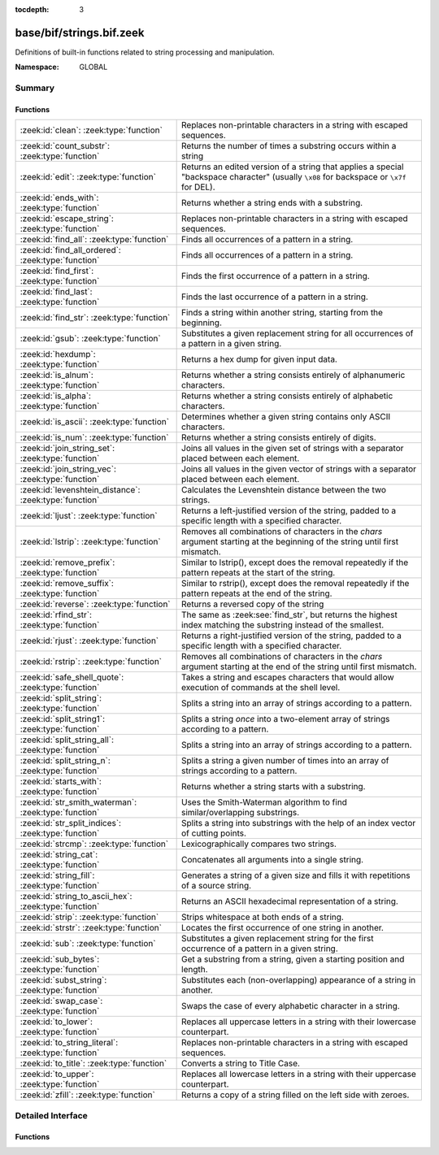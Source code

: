 :tocdepth: 3

base/bif/strings.bif.zeek
=========================
.. zeek:namespace:: GLOBAL

Definitions of built-in functions related to string processing and
manipulation.

:Namespace: GLOBAL

Summary
~~~~~~~
Functions
#########
====================================================== ==========================================================================================================
:zeek:id:`clean`: :zeek:type:`function`                Replaces non-printable characters in a string with escaped sequences.
:zeek:id:`count_substr`: :zeek:type:`function`         Returns the number of times a substring occurs within a string
:zeek:id:`edit`: :zeek:type:`function`                 Returns an edited version of a string that applies a special
                                                       "backspace character" (usually ``\x08`` for backspace or ``\x7f`` for DEL).
:zeek:id:`ends_with`: :zeek:type:`function`            Returns whether a string ends with a substring.
:zeek:id:`escape_string`: :zeek:type:`function`        Replaces non-printable characters in a string with escaped sequences.
:zeek:id:`find_all`: :zeek:type:`function`             Finds all occurrences of a pattern in a string.
:zeek:id:`find_all_ordered`: :zeek:type:`function`     Finds all occurrences of a pattern in a string.
:zeek:id:`find_first`: :zeek:type:`function`           Finds the first occurrence of a pattern in a string.
:zeek:id:`find_last`: :zeek:type:`function`            Finds the last occurrence of a pattern in a string.
:zeek:id:`find_str`: :zeek:type:`function`             Finds a string within another string, starting from the beginning.
:zeek:id:`gsub`: :zeek:type:`function`                 Substitutes a given replacement string for all occurrences of a pattern
                                                       in a given string.
:zeek:id:`hexdump`: :zeek:type:`function`              Returns a hex dump for given input data.
:zeek:id:`is_alnum`: :zeek:type:`function`             Returns whether a string consists entirely of alphanumeric characters.
:zeek:id:`is_alpha`: :zeek:type:`function`             Returns whether a string consists entirely of alphabetic characters.
:zeek:id:`is_ascii`: :zeek:type:`function`             Determines whether a given string contains only ASCII characters.
:zeek:id:`is_num`: :zeek:type:`function`               Returns whether a string consists entirely of digits.
:zeek:id:`join_string_set`: :zeek:type:`function`      Joins all values in the given set of strings with a separator placed
                                                       between each element.
:zeek:id:`join_string_vec`: :zeek:type:`function`      Joins all values in the given vector of strings with a separator placed
                                                       between each element.
:zeek:id:`levenshtein_distance`: :zeek:type:`function` Calculates the Levenshtein distance between the two strings.
:zeek:id:`ljust`: :zeek:type:`function`                Returns a left-justified version of the string, padded to a specific length
                                                       with a specified character.
:zeek:id:`lstrip`: :zeek:type:`function`               Removes all combinations of characters in the *chars* argument
                                                       starting at the beginning of the string until first mismatch.
:zeek:id:`remove_prefix`: :zeek:type:`function`        Similar to lstrip(), except does the removal repeatedly if the pattern repeats at the start of the string.
:zeek:id:`remove_suffix`: :zeek:type:`function`        Similar to rstrip(), except does the removal repeatedly if the pattern repeats at the end of the string.
:zeek:id:`reverse`: :zeek:type:`function`              Returns a reversed copy of the string
:zeek:id:`rfind_str`: :zeek:type:`function`            The same as :zeek:see:`find_str`, but returns the highest index matching
                                                       the substring instead of the smallest.
:zeek:id:`rjust`: :zeek:type:`function`                Returns a right-justified version of the string, padded to a specific length
                                                       with a specified character.
:zeek:id:`rstrip`: :zeek:type:`function`               Removes all combinations of characters in the *chars* argument
                                                       starting at the end of the string until first mismatch.
:zeek:id:`safe_shell_quote`: :zeek:type:`function`     Takes a string and escapes characters that would allow execution of
                                                       commands at the shell level.
:zeek:id:`split_string`: :zeek:type:`function`         Splits a string into an array of strings according to a pattern.
:zeek:id:`split_string1`: :zeek:type:`function`        Splits a string *once* into a two-element array of strings according to a
                                                       pattern.
:zeek:id:`split_string_all`: :zeek:type:`function`     Splits a string into an array of strings according to a pattern.
:zeek:id:`split_string_n`: :zeek:type:`function`       Splits a string a given number of times into an array of strings according
                                                       to a pattern.
:zeek:id:`starts_with`: :zeek:type:`function`          Returns whether a string starts with a substring.
:zeek:id:`str_smith_waterman`: :zeek:type:`function`   Uses the Smith-Waterman algorithm to find similar/overlapping substrings.
:zeek:id:`str_split_indices`: :zeek:type:`function`    Splits a string into substrings with the help of an index vector of cutting
                                                       points.
:zeek:id:`strcmp`: :zeek:type:`function`               Lexicographically compares two strings.
:zeek:id:`string_cat`: :zeek:type:`function`           Concatenates all arguments into a single string.
:zeek:id:`string_fill`: :zeek:type:`function`          Generates a string of a given size and fills it with repetitions of a source
                                                       string.
:zeek:id:`string_to_ascii_hex`: :zeek:type:`function`  Returns an ASCII hexadecimal representation of a string.
:zeek:id:`strip`: :zeek:type:`function`                Strips whitespace at both ends of a string.
:zeek:id:`strstr`: :zeek:type:`function`               Locates the first occurrence of one string in another.
:zeek:id:`sub`: :zeek:type:`function`                  Substitutes a given replacement string for the first occurrence of a pattern
                                                       in a given string.
:zeek:id:`sub_bytes`: :zeek:type:`function`            Get a substring from a string, given a starting position and length.
:zeek:id:`subst_string`: :zeek:type:`function`         Substitutes each (non-overlapping) appearance of a string in another.
:zeek:id:`swap_case`: :zeek:type:`function`            Swaps the case of every alphabetic character in a string.
:zeek:id:`to_lower`: :zeek:type:`function`             Replaces all uppercase letters in a string with their lowercase counterpart.
:zeek:id:`to_string_literal`: :zeek:type:`function`    Replaces non-printable characters in a string with escaped sequences.
:zeek:id:`to_title`: :zeek:type:`function`             Converts a string to Title Case.
:zeek:id:`to_upper`: :zeek:type:`function`             Replaces all lowercase letters in a string with their uppercase counterpart.
:zeek:id:`zfill`: :zeek:type:`function`                Returns a copy of a string filled on the left side with zeroes.
====================================================== ==========================================================================================================


Detailed Interface
~~~~~~~~~~~~~~~~~~
Functions
#########
.. zeek:id:: clean
   :source-code: base/bif/strings.bif.zeek 281 281

   :Type: :zeek:type:`function` (str: :zeek:type:`string`) : :zeek:type:`string`

   Replaces non-printable characters in a string with escaped sequences. The
   mappings are:
   
       - values not in *[32, 126]* to ``\xXX``
   
   If the string does not yet have a trailing NUL, one is added internally.
   
   In contrast to :zeek:id:`escape_string`, this encoding is *not* fully reversible.`
   

   :param str: The string to escape.
   

   :returns: The escaped string.
   
   .. zeek:see:: to_string_literal escape_string

.. zeek:id:: count_substr
   :source-code: base/bif/strings.bif.zeek 528 528

   :Type: :zeek:type:`function` (str: :zeek:type:`string`, sub: :zeek:type:`string`) : :zeek:type:`count`

   Returns the number of times a substring occurs within a string
   

   :param str: The string to search in.

   :param substr: The string to search for.
   

   :returns: The number of times the substring occurred.
   

.. zeek:id:: edit
   :source-code: base/bif/strings.bif.zeek 82 82

   :Type: :zeek:type:`function` (arg_s: :zeek:type:`string`, arg_edit_char: :zeek:type:`string`) : :zeek:type:`string`

   Returns an edited version of a string that applies a special
   "backspace character" (usually ``\x08`` for backspace or ``\x7f`` for DEL).
   For example, ``edit("hello there", "e")`` returns ``"llo t"``.
   

   :param arg_s: The string to edit.
   

   :param arg_edit_char: A string of exactly one character that represents the
                  "backspace character". If it is longer than one character Zeek
                  generates a run-time error and uses the first character in
                  the string.
   

   :returns: An edited version of *arg_s* where *arg_edit_char* triggers the
            deletion of the last character.
   
   .. zeek:see:: clean
                to_string_literal
                escape_string
                strip

.. zeek:id:: ends_with
   :source-code: base/bif/strings.bif.zeek 579 579

   :Type: :zeek:type:`function` (str: :zeek:type:`string`, sub: :zeek:type:`string`) : :zeek:type:`bool`

   Returns whether a string ends with a substring.
   

.. zeek:id:: escape_string
   :source-code: base/bif/strings.bif.zeek 324 324

   :Type: :zeek:type:`function` (s: :zeek:type:`string`) : :zeek:type:`string`

   Replaces non-printable characters in a string with escaped sequences. The
   mappings are:
   
       - values not in *[32, 126]* to ``\xXX``
       - ``\`` to ``\\``
   
   In contrast to :zeek:id:`clean`, this encoding is fully reversible.`
   

   :param str: The string to escape.
   

   :returns: The escaped string.
   
   .. zeek:see:: clean to_string_literal

.. zeek:id:: find_all
   :source-code: base/bif/strings.bif.zeek 448 448

   :Type: :zeek:type:`function` (str: :zeek:type:`string`, re: :zeek:type:`pattern`, max_str_size: :zeek:type:`int` :zeek:attr:`&default` = ``-1`` :zeek:attr:`&optional`) : :zeek:type:`string_set`

   Finds all occurrences of a pattern in a string.
   

   :param str: The string to inspect.
   

   :param re: The pattern to look for in *str*.
   

   :param max_str_size: The maximum string size allowed as input. If set to -1, this will use the
                 :zeek:see:`max_find_all_string_length` global constant. If set to 0, this
                 check is disabled. If the length of `str` is greater than this size, an
                 empty set is returned.
   

   :returns: The set of strings in *str* that match *re*, or the empty set.
   
   .. zeek:see: find_all_ordered find_first find_last strstr

.. zeek:id:: find_all_ordered
   :source-code: base/bif/strings.bif.zeek 467 467

   :Type: :zeek:type:`function` (str: :zeek:type:`string`, re: :zeek:type:`pattern`, max_str_size: :zeek:type:`int` :zeek:attr:`&default` = ``-1`` :zeek:attr:`&optional`) : :zeek:type:`string_vec`

   Finds all occurrences of a pattern in a string.  The order in which
   occurrences are found is preserved and the return value may contain
   duplicate elements.
   

   :param str: The string to inspect.
   

   :param re: The pattern to look for in *str*.
   

   :param max_str_size: The maximum string size allowed as input. If set to -1, this will use the
                 :zeek:see:`max_find_all_string_length` global constant. If set to 0, this
                 check is disabled. If the length of `str` is greater than this size, an
                 empty set is returned.
   

   :returns: All strings in *str* that match *re*, or an empty vector.
   
   .. zeek:see: find_all find_first find_last strstr

.. zeek:id:: find_first
   :source-code: base/bif/strings.bif.zeek 494 494

   :Type: :zeek:type:`function` (str: :zeek:type:`string`, re: :zeek:type:`pattern`) : :zeek:type:`string`

   Finds the first occurrence of a pattern in a string.
   

   :param str: The string to inspect.
   

   :param re: The pattern to look for in *str*.
   

   :returns: The first string in *str* that matches *re*, or the empty string.
   
   .. zeek:see:: find_all find_all_ordered find_last strstr

.. zeek:id:: find_last
   :source-code: base/bif/strings.bif.zeek 482 482

   :Type: :zeek:type:`function` (str: :zeek:type:`string`, re: :zeek:type:`pattern`) : :zeek:type:`string`

   Finds the last occurrence of a pattern in a string. This function returns
   the match that starts at the largest index in the string, which is not
   necessarily the longest match.  For example, a pattern of ``/.*/`` will
   return the final character in the string.
   

   :param str: The string to inspect.
   

   :param re: The pattern to look for in *str*.
   

   :returns: The last string in *str* that matches *re*, or the empty string.
   
   .. zeek:see: find_all find_all_ordered strstr find_first

.. zeek:id:: find_str
   :source-code: base/bif/strings.bif.zeek 551 551

   :Type: :zeek:type:`function` (str: :zeek:type:`string`, sub: :zeek:type:`string`, start: :zeek:type:`count` :zeek:attr:`&default` = ``0`` :zeek:attr:`&optional`, end: :zeek:type:`int` :zeek:attr:`&default` = ``-1`` :zeek:attr:`&optional`, case_sensitive: :zeek:type:`bool` :zeek:attr:`&default` = ``T`` :zeek:attr:`&optional`) : :zeek:type:`int`

   Finds a string within another string, starting from the beginning. This works
   by taking a substring within the provided indexes and searching for the sub
   argument. This means that ranges shorter than the string in the sub argument
   will always return a failure.
   

   :param str: The string to search in.

   :param substr: The string to search for.

   :param start: An optional position for the start of the substring.

   :param end: An optional position for the end of the substring. A value less than
        zero (such as the default -1) means a search until the end of the
        string.

   :param case_sensitive: Set to false to perform a case-insensitive search.
                   (default: T). Note that case-insensitive searches use the
                   ``tolower`` libc function, which is locale-sensitive.
   

   :returns: The position of the substring. Returns -1 if the string wasn't
            found. Prints an error if the starting position is after the ending
            position.

.. zeek:id:: gsub
   :source-code: base/bif/strings.bif.zeek 201 201

   :Type: :zeek:type:`function` (str: :zeek:type:`string`, re: :zeek:type:`pattern`, repl: :zeek:type:`string`) : :zeek:type:`string`

   Substitutes a given replacement string for all occurrences of a pattern
   in a given string.
   

   :param str: The string to perform the substitution in.
   

   :param re: The pattern being replaced with *repl*.
   

   :param repl: The string that replaces *re*.
   

   :returns: A copy of *str* with all occurrences of *re* replaced with *repl*.
   
   .. zeek:see:: sub subst_string

.. zeek:id:: hexdump
   :source-code: base/bif/strings.bif.zeek 509 509

   :Type: :zeek:type:`function` (data_str: :zeek:type:`string`) : :zeek:type:`string`

   Returns a hex dump for given input data. The hex dump renders 16 bytes per
   line, with hex on the left and ASCII (where printable)
   on the right.
   

   :param data_str: The string to dump in hex format.
   

   :returns: The hex dump of the given string.
   
   .. zeek:see:: string_to_ascii_hex bytestring_to_hexstr
   
   .. note:: Based on Netdude's hex editor code.
   

.. zeek:id:: is_alnum
   :source-code: base/bif/strings.bif.zeek 597 597

   :Type: :zeek:type:`function` (str: :zeek:type:`string`) : :zeek:type:`bool`

   Returns whether a string consists entirely of alphanumeric characters.
   The empty string is not alphanumeric.
   

.. zeek:id:: is_alpha
   :source-code: base/bif/strings.bif.zeek 591 591

   :Type: :zeek:type:`function` (str: :zeek:type:`string`) : :zeek:type:`bool`

   Returns whether a string consists entirely of alphabetic characters.
   The empty string is not alphabetic.
   

.. zeek:id:: is_ascii
   :source-code: base/bif/strings.bif.zeek 308 308

   :Type: :zeek:type:`function` (str: :zeek:type:`string`) : :zeek:type:`bool`

   Determines whether a given string contains only ASCII characters.
   The empty string is ASCII.
   

   :param str: The string to examine.
   

   :returns: False if any byte value of *str* is greater than 127, and true
            otherwise.
   
   .. zeek:see:: to_upper to_lower

.. zeek:id:: is_num
   :source-code: base/bif/strings.bif.zeek 585 585

   :Type: :zeek:type:`function` (str: :zeek:type:`string`) : :zeek:type:`bool`

   Returns whether a string consists entirely of digits.
   The empty string is not numeric.
   

.. zeek:id:: join_string_set
   :source-code: base/bif/strings.bif.zeek 61 61

   :Type: :zeek:type:`function` (ss: :zeek:type:`string_set`, sep: :zeek:type:`string`) : :zeek:type:`string`

   Joins all values in the given set of strings with a separator placed
   between each element.
   

   :param ss: The :zeek:type:`string_set` (``set[string]``).
   

   :param sep: The separator to place between each element.
   

   :returns: The concatenation of all elements in *s*, with *sep* placed
            between each element.
   
   .. zeek:see:: cat cat_sep string_cat
                fmt
                join_string_vec

.. zeek:id:: join_string_vec
   :source-code: base/bif/strings.bif.zeek 45 45

   :Type: :zeek:type:`function` (vec: :zeek:type:`string_vec`, sep: :zeek:type:`string`) : :zeek:type:`string`

   Joins all values in the given vector of strings with a separator placed
   between each element.
   

   :param sep: The separator to place between each element.
   

   :param vec: The :zeek:type:`string_vec` (``vector of string``).
   

   :returns: The concatenation of all elements in *vec*, with *sep* placed
            between each element.
   
   .. zeek:see:: cat cat_sep string_cat
                fmt

.. zeek:id:: levenshtein_distance
   :source-code: base/bif/strings.bif.zeek 19 19

   :Type: :zeek:type:`function` (s1: :zeek:type:`string`, s2: :zeek:type:`string`) : :zeek:type:`count`

   Calculates the Levenshtein distance between the two strings. See `Wikipedia
   <https://en.wikipedia.org/wiki/Levenshtein_distance>`__ for more information.
   

   :param s1: The first string.
   

   :param s2: The second string.
   

   :returns: The Levenshtein distance of two strings as a count.
   

.. zeek:id:: ljust
   :source-code: base/bif/strings.bif.zeek 613 613

   :Type: :zeek:type:`function` (str: :zeek:type:`string`, width: :zeek:type:`count`, fill: :zeek:type:`string` :zeek:attr:`&default` = ``" "`` :zeek:attr:`&optional`) : :zeek:type:`string`

   Returns a left-justified version of the string, padded to a specific length
   with a specified character.
   

   :param str: The string to left-justify.

   :param count: The length of the returned string. If this value is less than or
          equal to the length of str, a copy of str is returned.

   :param fill: The character used to fill in any extra characters in the resulting
         string. If a string longer than one character is passed, an error is
         reported. This defaults to the space character.
   

   :returns: A left-justified version of a string, padded with characters to a
            specific length.
   

.. zeek:id:: lstrip
   :source-code: base/bif/strings.bif.zeek 386 386

   :Type: :zeek:type:`function` (str: :zeek:type:`string`, chars: :zeek:type:`string` :zeek:attr:`&default` = ``" \x09\x0a\x0d\x0b\x0c"`` :zeek:attr:`&optional`) : :zeek:type:`string`

   Removes all combinations of characters in the *chars* argument
   starting at the beginning of the string until first mismatch.
   

   :param str: The string to strip characters from.
   

   :param chars: A string consisting of the characters to be removed.
          Defaults to all whitespace characters.
   

   :returns: A copy of *str* with the characters in *chars* removed from
            the beginning.
   
   .. zeek:see:: sub gsub strip rstrip

.. zeek:id:: remove_prefix
   :source-code: base/bif/strings.bif.zeek 658 658

   :Type: :zeek:type:`function` (str: :zeek:type:`string`, sub: :zeek:type:`string`) : :zeek:type:`string`

   Similar to lstrip(), except does the removal repeatedly if the pattern repeats at the start of the string.

.. zeek:id:: remove_suffix
   :source-code: base/bif/strings.bif.zeek 662 662

   :Type: :zeek:type:`function` (str: :zeek:type:`string`, sub: :zeek:type:`string`) : :zeek:type:`string`

   Similar to rstrip(), except does the removal repeatedly if the pattern repeats at the end of the string.

.. zeek:id:: reverse
   :source-code: base/bif/strings.bif.zeek 518 518

   :Type: :zeek:type:`function` (str: :zeek:type:`string`) : :zeek:type:`string`

   Returns a reversed copy of the string
   

   :param str: The string to reverse.
   

   :returns: A reversed copy of *str*
   

.. zeek:id:: rfind_str
   :source-code: base/bif/strings.bif.zeek 569 569

   :Type: :zeek:type:`function` (str: :zeek:type:`string`, sub: :zeek:type:`string`, start: :zeek:type:`count` :zeek:attr:`&default` = ``0`` :zeek:attr:`&optional`, end: :zeek:type:`int` :zeek:attr:`&default` = ``-1`` :zeek:attr:`&optional`, case_sensitive: :zeek:type:`bool` :zeek:attr:`&default` = ``T`` :zeek:attr:`&optional`) : :zeek:type:`int`

   The same as :zeek:see:`find_str`, but returns the highest index matching
   the substring instead of the smallest.
   

   :param str: The string to search in.

   :param substr: The string to search for.

   :param start: An optional position for the start of the substring.

   :param end: An optional position for the end of the substring. A value less than
        zero (such as the default -1) means a search from the end of the string.

   :param case_sensitive: Set to false to perform a case-insensitive search.
                   (default: T). Note that case-insensitive searches use the
                   ``tolower`` libc function, which is locale-sensitive.
   

   :returns: The position of the substring. Returns -1 if the string wasn't
            found. Prints an error if the starting position is after the ending
            position.

.. zeek:id:: rjust
   :source-code: base/bif/strings.bif.zeek 631 631

   :Type: :zeek:type:`function` (str: :zeek:type:`string`, width: :zeek:type:`count`, fill: :zeek:type:`string` :zeek:attr:`&default` = ``" "`` :zeek:attr:`&optional`) : :zeek:type:`string`

   Returns a right-justified version of the string, padded to a specific length
   with a specified character.
   

   :param str: The string to right-justify.

   :param count: The length of the returned string. If this value is less than or
          equal to the length of str, a copy of str is returned.

   :param fill: The character used to fill in any extra characters in the resulting
         string. If a string longer than one character is passed, an error is
         reported. This defaults to the space character.
   

   :returns: A right-justified version of a string, padded with characters to a
            specific length.
   

.. zeek:id:: rstrip
   :source-code: base/bif/strings.bif.zeek 401 401

   :Type: :zeek:type:`function` (str: :zeek:type:`string`, chars: :zeek:type:`string` :zeek:attr:`&default` = ``" \x09\x0a\x0d\x0b\x0c"`` :zeek:attr:`&optional`) : :zeek:type:`string`

   Removes all combinations of characters in the *chars* argument
   starting at the end of the string until first mismatch.
   

   :param str: The string to strip characters from.
   

   :param chars: A string consisting of the characters to be removed.
          Defaults to all whitespace characters.
   

   :returns: A copy of *str* with the characters in *chars* removed from
            the end.
   
   .. zeek:see:: sub gsub strip lstrip

.. zeek:id:: safe_shell_quote
   :source-code: base/bif/strings.bif.zeek 429 429

   :Type: :zeek:type:`function` (source: :zeek:type:`string`) : :zeek:type:`string`

   Takes a string and escapes characters that would allow execution of
   commands at the shell level. Must be used before including strings in
   :zeek:id:`system` or similar calls.
   

   :param source: The string to escape.
   

   :returns: A shell-escaped version of *source*.  Specifically, this
            backslash-escapes characters whose literal value is not otherwise
            preserved by enclosure in double-quotes (dollar-sign, backquote,
            backslash, and double-quote itself), and then encloses that
            backslash-escaped string in double-quotes to ultimately preserve
            the literal value of all input characters.
   
   .. zeek:see:: system safe_shell_quote

.. zeek:id:: split_string
   :source-code: base/bif/strings.bif.zeek 111 111

   :Type: :zeek:type:`function` (str: :zeek:type:`string`, re: :zeek:type:`pattern`) : :zeek:type:`string_vec`

   Splits a string into an array of strings according to a pattern.
   

   :param str: The string to split.
   

   :param re: The pattern describing the element separator in *str*.
   

   :returns: An array of strings where each element corresponds to a substring
            in *str* separated by *re*.
   
   .. zeek:see:: split_string1 split_string_all split_string_n
   

.. zeek:id:: split_string1
   :source-code: base/bif/strings.bif.zeek 129 129

   :Type: :zeek:type:`function` (str: :zeek:type:`string`, re: :zeek:type:`pattern`) : :zeek:type:`string_vec`

   Splits a string *once* into a two-element array of strings according to a
   pattern. This function is the same as :zeek:id:`split_string`, but *str* is
   only split once (if possible) at the earliest position and an array of two
   strings is returned.
   

   :param str: The string to split.
   

   :param re: The pattern describing the separator to split *str* in two pieces.
   

   :returns: An array of strings with two elements in which the first represents
            the substring in *str* up to the first occurrence of *re*, and the
            second everything after *re*. An array of one string is returned
            when *s* cannot be split.
   
   .. zeek:see:: split_string split_string_all split_string_n

.. zeek:id:: split_string_all
   :source-code: base/bif/strings.bif.zeek 147 147

   :Type: :zeek:type:`function` (str: :zeek:type:`string`, re: :zeek:type:`pattern`) : :zeek:type:`string_vec`

   Splits a string into an array of strings according to a pattern. This
   function is the same as :zeek:id:`split_string`, except that the separators
   are returned as well. For example, ``split_string_all("a-b--cd", /(\-)+/)``
   returns ``{"a", "-", "b", "--", "cd"}``: odd-indexed elements do match the
   pattern and even-indexed ones do not.
   

   :param str: The string to split.
   

   :param re: The pattern describing the element separator in *str*.
   

   :returns: An array of strings where each two successive elements correspond
            to a substring in *str* of the part not matching *re* (even-indexed)
            and the part that matches *re* (odd-indexed).
   
   .. zeek:see:: split_string split_string1 split_string_n

.. zeek:id:: split_string_n
   :source-code: base/bif/strings.bif.zeek 170 170

   :Type: :zeek:type:`function` (str: :zeek:type:`string`, re: :zeek:type:`pattern`, incl_sep: :zeek:type:`bool`, max_num_sep: :zeek:type:`count`) : :zeek:type:`string_vec`

   Splits a string a given number of times into an array of strings according
   to a pattern. This function is similar to :zeek:id:`split_string1` and
   :zeek:id:`split_string_all`, but with customizable behavior with respect to
   including separators in the result and the number of times to split.
   

   :param str: The string to split.
   

   :param re: The pattern describing the element separator in *str*.
   

   :param incl_sep: A flag indicating whether to include the separator matches in the
             result (as in :zeek:id:`split_string_all`).
   

   :param max_num_sep: The number of times to split *str*.
   

   :returns: An array of strings where, if *incl_sep* is true, each two
            successive elements correspond to a substring in *str* of the part
            not matching *re* (even-indexed) and the part that matches *re*
            (odd-indexed).
   
   .. zeek:see:: split_string split_string1 split_string_all

.. zeek:id:: starts_with
   :source-code: base/bif/strings.bif.zeek 574 574

   :Type: :zeek:type:`function` (str: :zeek:type:`string`, sub: :zeek:type:`string`) : :zeek:type:`bool`

   Returns whether a string starts with a substring.
   

.. zeek:id:: str_smith_waterman
   :source-code: base/bif/strings.bif.zeek 346 346

   :Type: :zeek:type:`function` (s1: :zeek:type:`string`, s2: :zeek:type:`string`, params: :zeek:type:`sw_params`) : :zeek:type:`sw_substring_vec`

   Uses the Smith-Waterman algorithm to find similar/overlapping substrings.
   See `Wikipedia <https://en.wikipedia.org/wiki/Smith%E2%80%93Waterman_algorithm>`__.
   

   :param s1: The first string.
   

   :param s2: The second string.
   

   :param params: Parameters for the Smith-Waterman algorithm.
   

   :returns: The result of the Smith-Waterman algorithm calculation.

.. zeek:id:: str_split_indices
   :source-code: base/bif/strings.bif.zeek 359 359

   :Type: :zeek:type:`function` (s: :zeek:type:`string`, idx: :zeek:type:`index_vec`) : :zeek:type:`string_vec`

   Splits a string into substrings with the help of an index vector of cutting
   points.
   

   :param s: The string to split.
   

   :param idx: The index vector (``vector of count``) with the cutting points
   

   :returns: A zero-indexed vector of strings.
   
   .. zeek:see:: split_string split_string1 split_string_all split_string_n

.. zeek:id:: strcmp
   :source-code: base/bif/strings.bif.zeek 213 213

   :Type: :zeek:type:`function` (s1: :zeek:type:`string`, s2: :zeek:type:`string`) : :zeek:type:`int`

   Lexicographically compares two strings.
   

   :param s1: The first string.
   

   :param s2: The second string.
   

   :returns: An integer greater than, equal to, or less than 0 according as
            *s1* is greater than, equal to, or less than *s2*.

.. zeek:id:: string_cat
   :source-code: base/bif/strings.bif.zeek 30 30

   :Type: :zeek:type:`function` (...) : :zeek:type:`string`

   Concatenates all arguments into a single string. The function takes a
   variable number of arguments of type string and stitches them together.
   

   :returns: The concatenation of all (string) arguments.
   
   .. zeek:see:: cat cat_sep
                fmt
                join_string_vec

.. zeek:id:: string_fill
   :source-code: base/bif/strings.bif.zeek 412 412

   :Type: :zeek:type:`function` (len: :zeek:type:`int`, source: :zeek:type:`string`) : :zeek:type:`string`

   Generates a string of a given size and fills it with repetitions of a source
   string.
   

   :param len: The length of the output string.
   

   :param source: The string to concatenate repeatedly until *len* has been reached.
   

   :returns: A string of length *len* filled with *source*.

.. zeek:id:: string_to_ascii_hex
   :source-code: base/bif/strings.bif.zeek 333 333

   :Type: :zeek:type:`function` (s: :zeek:type:`string`) : :zeek:type:`string`

   Returns an ASCII hexadecimal representation of a string.
   

   :param s: The string to convert to hex.
   

   :returns: A copy of *s* where each byte is replaced with the corresponding
            hex nibble.

.. zeek:id:: strip
   :source-code: base/bif/strings.bif.zeek 369 369

   :Type: :zeek:type:`function` (str: :zeek:type:`string`) : :zeek:type:`string`

   Strips whitespace at both ends of a string.
   

   :param str: The string to strip the whitespace from.
   

   :returns: A copy of *str* with leading and trailing whitespace removed.
   
   .. zeek:see:: sub gsub lstrip rstrip

.. zeek:id:: strstr
   :source-code: base/bif/strings.bif.zeek 226 226

   :Type: :zeek:type:`function` (big: :zeek:type:`string`, little: :zeek:type:`string`) : :zeek:type:`count`

   Locates the first occurrence of one string in another.
   

   :param big: The string to look in.
   

   :param little: The (smaller) string to find inside *big*.
   

   :returns: The location of *little* in *big*, or 0 if *little* is not found in
            *big*.
   
   .. zeek:see:: find_all find_first find_last

.. zeek:id:: sub
   :source-code: base/bif/strings.bif.zeek 186 186

   :Type: :zeek:type:`function` (str: :zeek:type:`string`, re: :zeek:type:`pattern`, repl: :zeek:type:`string`) : :zeek:type:`string`

   Substitutes a given replacement string for the first occurrence of a pattern
   in a given string.
   

   :param str: The string to perform the substitution in.
   

   :param re: The pattern being replaced with *repl*.
   

   :param repl: The string that replaces *re*.
   

   :returns: A copy of *str* with the first occurrence of *re* replaced with
            *repl*.
   
   .. zeek:see:: gsub subst_string

.. zeek:id:: sub_bytes
   :source-code: base/bif/strings.bif.zeek 95 95

   :Type: :zeek:type:`function` (s: :zeek:type:`string`, start: :zeek:type:`count`, n: :zeek:type:`int`) : :zeek:type:`string`

   Get a substring from a string, given a starting position and length.
   

   :param s: The string to obtain a substring from.
   

   :param start: The starting position of the substring in *s*, where 1 is the first
          character. As a special case, 0 also represents the first character.
   

   :param n: The number of characters to extract, beginning at *start*.
   

   :returns: A substring of *s* of length *n* from position *start*.

.. zeek:id:: subst_string
   :source-code: base/bif/strings.bif.zeek 240 240

   :Type: :zeek:type:`function` (s: :zeek:type:`string`, from: :zeek:type:`string`, to: :zeek:type:`string`) : :zeek:type:`string`

   Substitutes each (non-overlapping) appearance of a string in another.
   

   :param s: The string in which to perform the substitution.
   

   :param from: The string to look for which is replaced with *to*.
   

   :param to: The string that replaces all occurrences of *from* in *s*.
   

   :returns: A copy of *s* where each occurrence of *from* is replaced with *to*.
   
   .. zeek:see:: sub gsub

.. zeek:id:: swap_case
   :source-code: base/bif/strings.bif.zeek 640 640

   :Type: :zeek:type:`function` (str: :zeek:type:`string`) : :zeek:type:`string`

   Swaps the case of every alphabetic character in a string. For example, the string "aBc" be returned as "AbC".
   

   :param str: The string to swap cases in.
   

   :returns: A copy of the str with the case of each character swapped.
   

.. zeek:id:: to_lower
   :source-code: base/bif/strings.bif.zeek 252 252

   :Type: :zeek:type:`function` (str: :zeek:type:`string`) : :zeek:type:`string`

   Replaces all uppercase letters in a string with their lowercase counterpart.
   

   :param str: The string to convert to lowercase letters.
   

   :returns: A copy of the given string with the uppercase letters (as indicated
            by ``isascii`` and ``isupper``) folded to lowercase
            (via ``tolower``).
   
   .. zeek:see:: to_upper is_ascii

.. zeek:id:: to_string_literal
   :source-code: base/bif/strings.bif.zeek 296 296

   :Type: :zeek:type:`function` (str: :zeek:type:`string`) : :zeek:type:`string`

   Replaces non-printable characters in a string with escaped sequences. The
   mappings are:
   
       - values not in *[32, 126]* to ``\xXX``
       - ``\`` to ``\\``
       - ``'`` and ``""`` to ``\'`` and ``\"``, respectively.
   

   :param str: The string to escape.
   

   :returns: The escaped string.
   
   .. zeek:see:: clean escape_string

.. zeek:id:: to_title
   :source-code: base/bif/strings.bif.zeek 650 650

   :Type: :zeek:type:`function` (str: :zeek:type:`string`) : :zeek:type:`string`

   Converts a string to Title Case. This changes the first character of each sequence of non-space characters
   in the string to be capitalized. See https://docs.python.org/3/library/stdtypes.html#str.title for more info.
   

   :param str: The string to convert.
   

   :returns: A title-cased version of the string.
   

.. zeek:id:: to_upper
   :source-code: base/bif/strings.bif.zeek 264 264

   :Type: :zeek:type:`function` (str: :zeek:type:`string`) : :zeek:type:`string`

   Replaces all lowercase letters in a string with their uppercase counterpart.
   

   :param str: The string to convert to uppercase letters.
   

   :returns: A copy of the given string with the lowercase letters (as indicated
            by ``isascii`` and ``islower``) folded to uppercase
            (via ``toupper``).
   
   .. zeek:see:: to_lower is_ascii

.. zeek:id:: zfill
   :source-code: base/bif/strings.bif.zeek 654 654

   :Type: :zeek:type:`function` (str: :zeek:type:`string`, width: :zeek:type:`count`) : :zeek:type:`string`

   Returns a copy of a string filled on the left side with zeroes. This is effectively rjust(str, width, "0").


